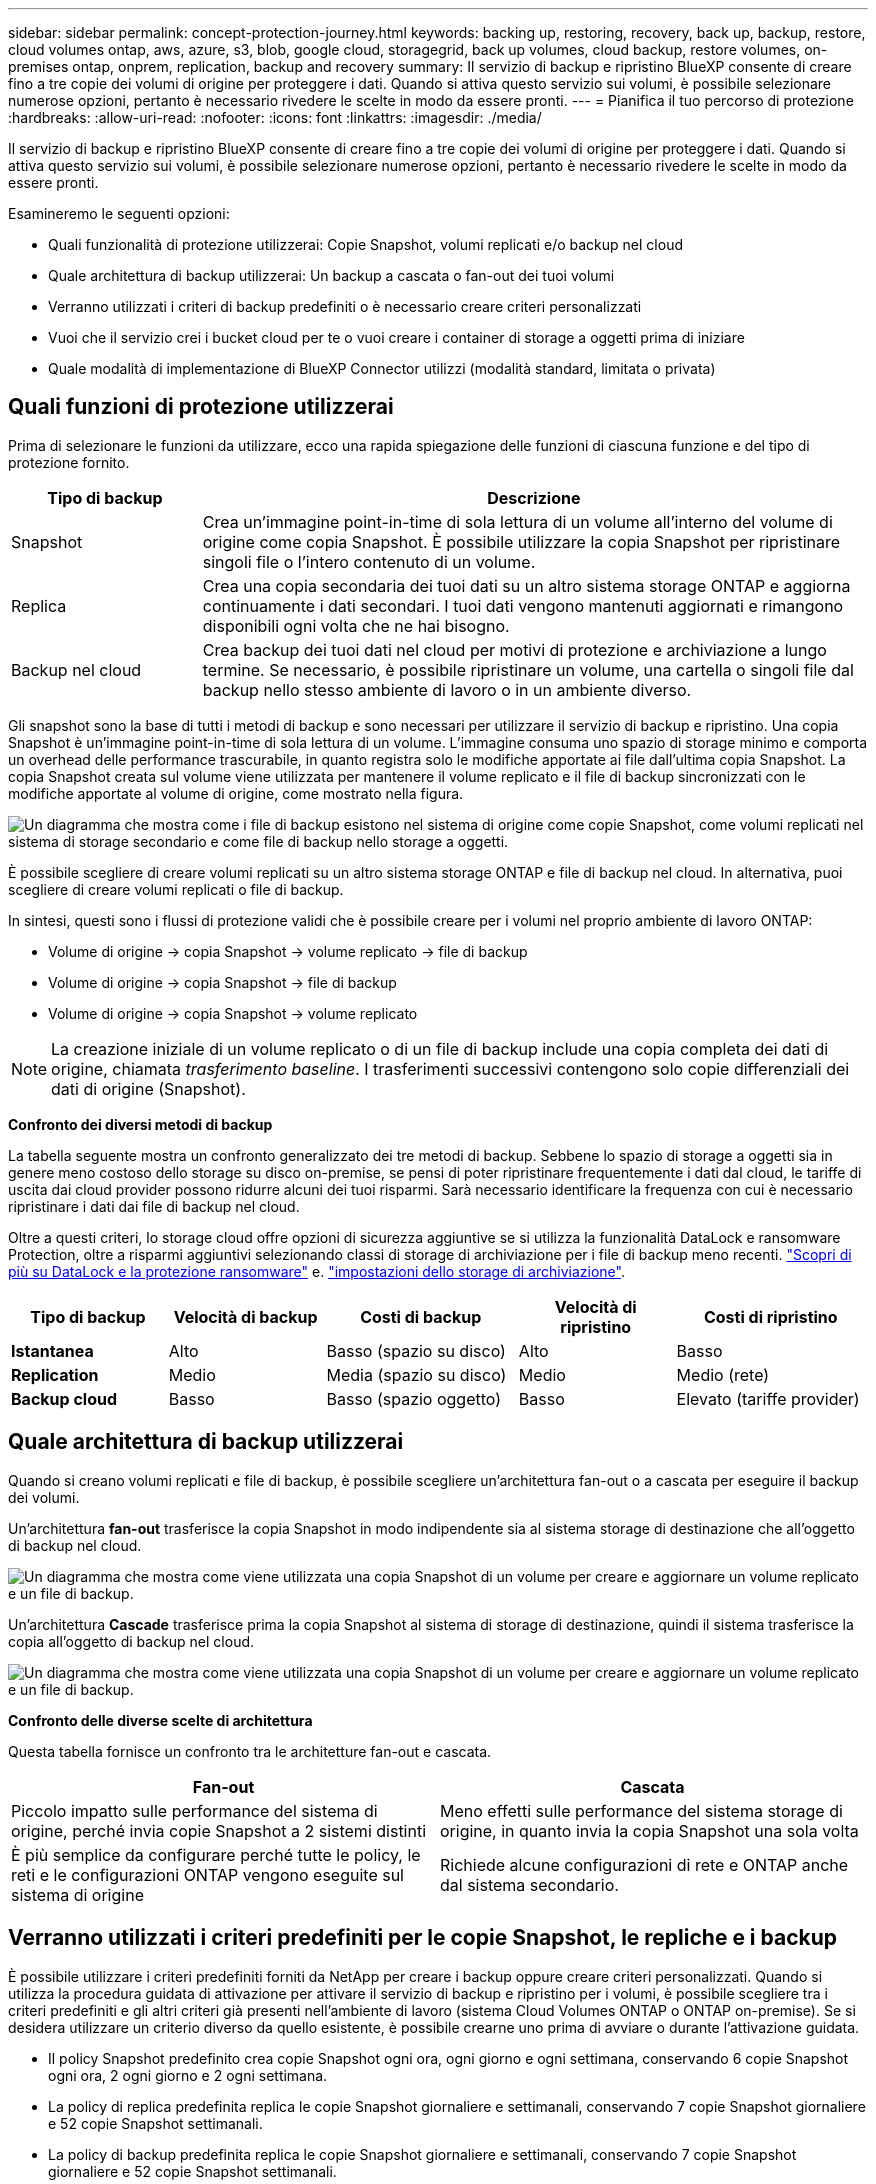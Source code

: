 ---
sidebar: sidebar 
permalink: concept-protection-journey.html 
keywords: backing up, restoring, recovery, back up, backup, restore, cloud volumes ontap, aws, azure, s3, blob, google cloud, storagegrid, back up volumes, cloud backup, restore volumes, on-premises ontap, onprem, replication, backup and recovery 
summary: Il servizio di backup e ripristino BlueXP consente di creare fino a tre copie dei volumi di origine per proteggere i dati. Quando si attiva questo servizio sui volumi, è possibile selezionare numerose opzioni, pertanto è necessario rivedere le scelte in modo da essere pronti. 
---
= Pianifica il tuo percorso di protezione
:hardbreaks:
:allow-uri-read: 
:nofooter: 
:icons: font
:linkattrs: 
:imagesdir: ./media/


[role="lead"]
Il servizio di backup e ripristino BlueXP consente di creare fino a tre copie dei volumi di origine per proteggere i dati. Quando si attiva questo servizio sui volumi, è possibile selezionare numerose opzioni, pertanto è necessario rivedere le scelte in modo da essere pronti.

Esamineremo le seguenti opzioni:

* Quali funzionalità di protezione utilizzerai: Copie Snapshot, volumi replicati e/o backup nel cloud
* Quale architettura di backup utilizzerai: Un backup a cascata o fan-out dei tuoi volumi
* Verranno utilizzati i criteri di backup predefiniti o è necessario creare criteri personalizzati
* Vuoi che il servizio crei i bucket cloud per te o vuoi creare i container di storage a oggetti prima di iniziare
* Quale modalità di implementazione di BlueXP Connector utilizzi (modalità standard, limitata o privata)




== Quali funzioni di protezione utilizzerai

Prima di selezionare le funzioni da utilizzare, ecco una rapida spiegazione delle funzioni di ciascuna funzione e del tipo di protezione fornito.

[cols="20,70"]
|===
| Tipo di backup | Descrizione 


| Snapshot | Crea un'immagine point-in-time di sola lettura di un volume all'interno del volume di origine come copia Snapshot. È possibile utilizzare la copia Snapshot per ripristinare singoli file o l'intero contenuto di un volume. 


| Replica | Crea una copia secondaria dei tuoi dati su un altro sistema storage ONTAP e aggiorna continuamente i dati secondari. I tuoi dati vengono mantenuti aggiornati e rimangono disponibili ogni volta che ne hai bisogno. 


| Backup nel cloud | Crea backup dei tuoi dati nel cloud per motivi di protezione e archiviazione a lungo termine. Se necessario, è possibile ripristinare un volume, una cartella o singoli file dal backup nello stesso ambiente di lavoro o in un ambiente diverso. 
|===
Gli snapshot sono la base di tutti i metodi di backup e sono necessari per utilizzare il servizio di backup e ripristino. Una copia Snapshot è un'immagine point-in-time di sola lettura di un volume. L'immagine consuma uno spazio di storage minimo e comporta un overhead delle performance trascurabile, in quanto registra solo le modifiche apportate ai file dall'ultima copia Snapshot. La copia Snapshot creata sul volume viene utilizzata per mantenere il volume replicato e il file di backup sincronizzati con le modifiche apportate al volume di origine, come mostrato nella figura.

image:diagram-321-overview.png["Un diagramma che mostra come i file di backup esistono nel sistema di origine come copie Snapshot, come volumi replicati nel sistema di storage secondario e come file di backup nello storage a oggetti."]

È possibile scegliere di creare volumi replicati su un altro sistema storage ONTAP e file di backup nel cloud. In alternativa, puoi scegliere di creare volumi replicati o file di backup.

In sintesi, questi sono i flussi di protezione validi che è possibile creare per i volumi nel proprio ambiente di lavoro ONTAP:

* Volume di origine -> copia Snapshot -> volume replicato -> file di backup
* Volume di origine -> copia Snapshot -> file di backup
* Volume di origine -> copia Snapshot -> volume replicato



NOTE: La creazione iniziale di un volume replicato o di un file di backup include una copia completa dei dati di origine, chiamata _trasferimento baseline_. I trasferimenti successivi contengono solo copie differenziali dei dati di origine (Snapshot).

*Confronto dei diversi metodi di backup*

La tabella seguente mostra un confronto generalizzato dei tre metodi di backup. Sebbene lo spazio di storage a oggetti sia in genere meno costoso dello storage su disco on-premise, se pensi di poter ripristinare frequentemente i dati dal cloud, le tariffe di uscita dai cloud provider possono ridurre alcuni dei tuoi risparmi. Sarà necessario identificare la frequenza con cui è necessario ripristinare i dati dai file di backup nel cloud.

Oltre a questi criteri, lo storage cloud offre opzioni di sicurezza aggiuntive se si utilizza la funzionalità DataLock e ransomware Protection, oltre a risparmi aggiuntivi selezionando classi di storage di archiviazione per i file di backup meno recenti. link:concept-cloud-backup-policies.html#datalock-and-ransomware-protection-options["Scopri di più su DataLock e la protezione ransomware"] e. link:concept-cloud-backup-policies.html#archival-storage-options["impostazioni dello storage di archiviazione"].

[cols="18,18,22,18,22"]
|===
| Tipo di backup | Velocità di backup | Costi di backup | Velocità di ripristino | Costi di ripristino 


| *Istantanea* | Alto | Basso (spazio su disco) | Alto | Basso 


| *Replication* | Medio | Media (spazio su disco) | Medio | Medio (rete) 


| *Backup cloud* | Basso | Basso (spazio oggetto) | Basso | Elevato (tariffe provider) 
|===


== Quale architettura di backup utilizzerai

Quando si creano volumi replicati e file di backup, è possibile scegliere un'architettura fan-out o a cascata per eseguire il backup dei volumi.

Un'architettura *fan-out* trasferisce la copia Snapshot in modo indipendente sia al sistema storage di destinazione che all'oggetto di backup nel cloud.

image:diagram-321-fanout-detailed.png["Un diagramma che mostra come viene utilizzata una copia Snapshot di un volume per creare e aggiornare un volume replicato e un file di backup."]

Un'architettura *Cascade* trasferisce prima la copia Snapshot al sistema di storage di destinazione, quindi il sistema trasferisce la copia all'oggetto di backup nel cloud.

image:diagram-321-cascade-detailed.png["Un diagramma che mostra come viene utilizzata una copia Snapshot di un volume per creare e aggiornare un volume replicato e un file di backup."]

*Confronto delle diverse scelte di architettura*

Questa tabella fornisce un confronto tra le architetture fan-out e cascata.

[cols="50,50"]
|===
| Fan-out | Cascata 


| Piccolo impatto sulle performance del sistema di origine, perché invia copie Snapshot a 2 sistemi distinti | Meno effetti sulle performance del sistema storage di origine, in quanto invia la copia Snapshot una sola volta 


| È più semplice da configurare perché tutte le policy, le reti e le configurazioni ONTAP vengono eseguite sul sistema di origine | Richiede alcune configurazioni di rete e ONTAP anche dal sistema secondario. 
|===


== Verranno utilizzati i criteri predefiniti per le copie Snapshot, le repliche e i backup

È possibile utilizzare i criteri predefiniti forniti da NetApp per creare i backup oppure creare criteri personalizzati. Quando si utilizza la procedura guidata di attivazione per attivare il servizio di backup e ripristino per i volumi, è possibile scegliere tra i criteri predefiniti e gli altri criteri già presenti nell'ambiente di lavoro (sistema Cloud Volumes ONTAP o ONTAP on-premise). Se si desidera utilizzare un criterio diverso da quello esistente, è possibile crearne uno prima di avviare o durante l'attivazione guidata.

* Il policy Snapshot predefinito crea copie Snapshot ogni ora, ogni giorno e ogni settimana, conservando 6 copie Snapshot ogni ora, 2 ogni giorno e 2 ogni settimana.
* La policy di replica predefinita replica le copie Snapshot giornaliere e settimanali, conservando 7 copie Snapshot giornaliere e 52 copie Snapshot settimanali.
* La policy di backup predefinita replica le copie Snapshot giornaliere e settimanali, conservando 7 copie Snapshot giornaliere e 52 copie Snapshot settimanali.


Se si creano criteri personalizzati per la replica o il backup, le etichette dei criteri (ad esempio, "giornaliero" o "settimanale") devono corrispondere alle etichette presenti nelle policy Snapshot, altrimenti i volumi replicati e i file di backup non verranno creati.

Puoi creare policy di storage a oggetti Snapshot, replica e backup su storage a oggetti nell'interfaccia utente di backup e recovery di BlueXP. Vedere la sezione per link:task-manage-backups-ontap.html#add-a-new-backup-to-cloud-policy["aggiunta di un nuovo criterio di backup"] per ulteriori informazioni.

Oltre a utilizzare l'utilizzo del recovery di backup di BlueXP per creare policy personalizzate, puoi utilizzare System Manager o l'interfaccia a riga di comando (CLI) di ONTAP.

https://docs.netapp.com/us-en/ontap/task_dp_configure_snapshot.html["Creare una policy Snapshot utilizzando System Manager"^]
https://docs.netapp.com/us-en/ontap/data-protection/create-snapshot-policy-task.html["Creare una policy Snapshot utilizzando l'interfaccia a riga di comando di ONTAP"^]
https://docs.netapp.com/us-en/ontap/task_dp_create_custom_data_protection_policies.html["Creare un criterio di replica utilizzando System Manager"^]
https://docs.netapp.com/us-en/ontap/data-protection/create-custom-replication-policy-concept.html["Creare un criterio di replica utilizzando l'interfaccia utente di ONTAP"^]
https://docs.netapp.com/us-en/ontap/task_dp_back_up_to_cloud.html#create-a-custom-cloud-backup-policy["Creare una policy di backup utilizzando System Manager"^]
https://docs.netapp.com/us-en/ontap-cli-9131/snapmirror-policy-create.html#description["Creare un criterio di backup utilizzando l'interfaccia utente di ONTAP"^]

*Nota:* quando si utilizza System Manager, selezionare *Asynchronous* come tipo di policy per le policy di replica e selezionare *Asynchronous* e *Backup nel cloud* per le policy di backup su oggetti.

Di seguito sono riportati alcuni comandi CLI di esempio di ONTAP che possono essere utili se si creano criteri personalizzati. Tenere presente che è necessario utilizzare il vserver _admin_ (storage VM) come `<vserver_name>` in questi comandi.

[cols="30,70"]
|===
| Descrizione policy | Comando 


| Semplice policy Snapshot | `snapshot policy create -policy WeeklySnapshotPolicy -enabled true -schedule1 weekly -count1 10 -vserver ClusterA -snapmirror-label1 weekly` 


| Backup semplice sul cloud | `snapmirror policy create -policy <policy_name> -transfer-priority normal -vserver <vserver_name> -create-snapshot-on-source false -type vault`
`snapmirror policy add-rule -policy <policy_name> -vserver <vserver_name> -snapmirror-label <snapmirror_label> -keep` 


| Backup su cloud con DataLock e protezione ransomware | `snapmirror policy create -policy CloudBackupService-Enterprise -snapshot-lock-mode enterprise -vserver <vserver_name>`
`snapmirror policy add-rule -policy CloudBackupService-Enterprise -retention-period 30days` 


| Backup su cloud con storage di classe archivistica | `snapmirror policy create -vserver <vserver_name> -policy <policy_name> -archive-after-days <days> -create-snapshot-on-source false -type vault`
`snapmirror policy add-rule -policy <policy_name> -vserver <vserver_name> -snapmirror-label <snapmirror_label> -keep` 


| Replica semplice su un altro sistema storage | `snapmirror policy create -policy <policy_name> -type async-mirror -vserver <vserver_name>`
`snapmirror policy add-rule -policy <policy_name> -vserver <vserver_name> -snapmirror-label <snapmirror_label> -keep` 
|===

NOTE: Per le relazioni di backup su cloud è possibile utilizzare solo le policy del vault.



== Dove risiedono le policy?

I criteri di backup si trovano in posizioni diverse a seconda dell'architettura di backup che si intende utilizzare: Fan-out o Cascading. I criteri di replica e i criteri di backup non sono progettati allo stesso modo perché le repliche associano due sistemi storage ONTAP e il backup su oggetto utilizza un provider di storage come destinazione.

* Le policy di Snapshot risiedono sempre nel sistema di storage primario.
* I criteri di replica risiedono sempre nel sistema di storage secondario.
* Le policy di backup su oggetto vengono create nel sistema in cui risiede il volume di origine, ovvero il cluster primario per le configurazioni fan-out e il cluster secondario per le configurazioni a cascata.


Queste differenze sono indicate nella tabella.

[cols="25,25,25,25"]
|===
| Architettura | Policy di Snapshot | Policy di replica | Policy di backup 


| *Fan-out* | Primario | Secondario | Primario 


| *Cascade* | Primario | Secondario | Secondario 
|===
Pertanto, se si prevede di creare policy personalizzate quando si utilizza l'architettura a cascata, sarà necessario creare la replica e il backup su policy a oggetti sul sistema secondario in cui verranno creati i volumi replicati. Se si prevede di creare policy personalizzate quando si utilizza l'architettura fan-out, sarà necessario creare policy di replica sul sistema secondario in cui verranno creati i volumi replicati e eseguire il backup su policy a oggetti sul sistema primario.

Se si utilizzano i criteri predefiniti presenti in tutti i sistemi ONTAP, tutti i criteri sono impostati.



== Si desidera creare un container di storage a oggetti personalizzato

Per impostazione predefinita, quando si creano file di backup nello storage a oggetti per un ambiente di lavoro, il servizio di backup e recovery crea il container (bucket o account di storage) per i file di backup nell'account di storage a oggetti configurato. Per impostazione predefinita, il bucket AWS o GCP è denominato "netapp-backup-<uuid>". L'account di storage Azure Blob è denominato "<uuid>".

Se si desidera utilizzare un determinato prefisso o assegnare proprietà speciali, è possibile creare il container direttamente nell'account del provider di oggetti. Se si desidera creare un container personalizzato, è necessario crearlo prima di avviare l'attivazione guidata. Il container deve essere utilizzato esclusivamente per la memorizzazione dei file di backup dei volumi ONTAP e non può essere utilizzato per altri scopi. La procedura guidata di attivazione del backup rileva automaticamente i container forniti per l'account e le credenziali selezionati, in modo da poter selezionare quello che si desidera utilizzare.

Puoi creare il bucket da BlueXP o dal tuo cloud provider.

* https://docs.netapp.com/us-en/bluexp-s3-storage/task-add-s3-bucket.html["Crea bucket Amazon S3 da BlueXP"]
* https://docs.netapp.com/us-en/bluexp-blob-storage/task-add-blob-storage.html["Creare account di storage Azure Blob da BlueXP"]
* https://docs.netapp.com/us-en/bluexp-google-cloud-storage/task-add-gcp-bucket.html["Crea bucket di storage Google Cloud da BlueXP"]


*Nota:* al momento non è possibile utilizzare i propri bucket S3 quando si creano backup nei sistemi StorageGRID o in ONTAP S3.

Se si prevede di utilizzare un prefisso bucket diverso da "netapp-backup-xxxxxx", sarà necessario modificare le autorizzazioni S3 per il ruolo IAM del connettore. Per ulteriori informazioni, fai riferimento a come creare backup in AWS S3.

*Impostazioni benna avanzate*

Se si prevede di spostare i file di backup meno recenti nello storage di archiviazione, o se si intende attivare la protezione DataLock e ransomware per bloccare i file di backup ed eseguirne la scansione per eventuali ransomware, è necessario creare il container con determinate impostazioni di configurazione:

* Lo storage di archiviazione sui bucket è attualmente supportato nello storage AWS S3 quando si utilizza ONTAP 9.10.1 o software superiore sui cluster. Per impostazione predefinita, i backup iniziano nella classe di storage S3 _Standard_. Assicurarsi di creare il bucket con le regole del ciclo di vita appropriate:
+
** Sposta gli oggetti nell'intero ambito del bucket in S3 _Standard-IA_ dopo 30 giorni.
** Spostare gli oggetti con il tag "smc_push_to_archive: True" in _Glacier Flexible Retrieval_ (in precedenza S3 Glacier)


* La protezione DataLock e ransomware è supportata nello storage AWS quando si utilizza software ONTAP 9.11.1 o superiore sui cluster e nello storage Azure quando si utilizza software ONTAP 9.12.1 o superiore.
+
** Per AWS, è necessario attivare il blocco degli oggetti sul bucket utilizzando un periodo di conservazione di 30 giorni.
** Per Azure, è necessario creare la classe di storage con il supporto dell'immutabilità a livello di versione.






== Quale modalità di implementazione di BlueXP Connector si sta utilizzando

Se si utilizza già BlueXP per gestire lo storage, è già stato installato un connettore BlueXP. Se si prevede di utilizzare lo stesso connettore con il backup e ripristino di BlueXP, si è tutti impostati. Se è necessario utilizzare un connettore diverso, è necessario installarlo prima di iniziare l'implementazione del backup e ripristino.

BlueXP offre diverse modalità di implementazione che consentono di utilizzare BlueXP in modo da soddisfare i requisiti di sicurezza e di business. _Standard mode_ sfrutta il layer BlueXP SaaS per fornire funzionalità complete, mentre _restricted mode_ e _private mode_ sono disponibili per le organizzazioni con restrizioni di connettività.

https://docs.netapp.com/us-en/bluexp-setup-admin/concept-modes.html["Scopri di più sulle modalità di implementazione di BlueXP"^].
https://www.netapp.tv/details/30567["Guarda questo video sulle modalità di implementazione di BlueXP"].



=== Supporto per siti con connettività Internet completa

Quando il backup e recovery di BlueXP viene utilizzato in un sito con connettività Internet completa (nota anche come _modalità standard_ o _modalità SaaS_), puoi creare volumi replicati su qualsiasi sistema ONTAP o Cloud Volumes ONTAP on-premise gestito da BlueXP, inoltre, puoi creare file di backup sullo storage a oggetti in qualsiasi cloud provider supportato. link:concept-ontap-backup-to-cloud.html#supported-backup-destinations["Consulta l'elenco completo delle destinazioni di backup supportate"].

Per un elenco di posizioni dei connettori valide, fare riferimento a una delle seguenti procedure di backup per il provider cloud in cui si intende creare i file di backup. Esistono alcune limitazioni per le quali il connettore deve essere installato manualmente su una macchina Linux o implementato in uno specifico cloud provider.

ifdef::aws[]

* link:task-backup-to-s3.html["Eseguire il backup dei dati Cloud Volumes ONTAP su Amazon S3"]
* link:task-backup-onprem-to-aws.html["Eseguire il backup dei dati ONTAP on-premise su Amazon S3"]


endif::aws[]

ifdef::azure[]

* link:task-backup-to-azure.html["Eseguire il backup dei dati Cloud Volumes ONTAP in Azure Blob"]
* link:task-backup-onprem-to-azure.html["Backup dei dati ONTAP on-premise su Azure Blob"]


endif::azure[]

ifdef::gcp[]

* link:task-backup-to-gcp.html["Eseguire il backup dei dati Cloud Volumes ONTAP su Google Cloud"]
* link:task-backup-onprem-to-gcp.html["Eseguire il backup dei dati ONTAP on-premise su Google Cloud"]


endif::gcp[]

* link:task-backup-onprem-private-cloud.html["Eseguire il backup dei dati ONTAP on-premise su StorageGRID"]
* link:task-backup-onprem-to-ontap-s3.html["Esegui il backup da ONTAP on-premise a ONTAP S3"]




=== Supporto per siti con connettività Internet limitata

Il backup e recovery di BlueXP può essere utilizzato in un sito con connettività Internet limitata (nota anche come _modalità limitata_) per eseguire il backup dei dati del volume. In questo caso, è necessario implementare BlueXP Connector nell'area limitata.

ifdef::aws[]

* Puoi eseguire il backup dei dati dai sistemi Cloud Volumes ONTAP installati nelle aree commerciali di AWS su Amazon S3. link:task-backup-to-s3.html["Eseguire il backup dei dati Cloud Volumes ONTAP su Amazon S3"].


endif::aws[]

ifdef::azure[]

* È possibile eseguire il backup dei dati dai sistemi Cloud Volumes ONTAP installati nelle aree commerciali di Azure su Azure Blob.  link:task-backup-to-azure.html["Eseguire il backup dei dati Cloud Volumes ONTAP in Azure Blob"].


endif::azure[]



=== Supporto per siti senza connessione a Internet

Il backup e recovery di BlueXP può essere utilizzato in un sito senza connettività Internet (nota anche come siti _private mode_ o _dark_) per effettuare il backup dei dati dei volumi. In questo caso, sarà necessario implementare BlueXP Connector su un host Linux nello stesso sito.

* È possibile eseguire il backup dei dati dai sistemi ONTAP locali on-premise ai sistemi NetApp StorageGRID locali.  link:task-backup-onprem-private-cloud.html["Eseguire il backup dei dati ONTAP on-premise su StorageGRID"].
* Puoi effettuare il backup dei dati dai sistemi ONTAP locali on-premise ai sistemi ONTAP locali on-premise o ai sistemi Cloud Volumes ONTAP configurati per lo storage a oggetti S3. link:task-backup-onprem-to-ontap-s3.html["Effettua il backup dei dati ONTAP on-premise su ONTAP S3"].
ifdef::aws[]


endif::aws[]

ifdef::azure[]

endif::azure[]
